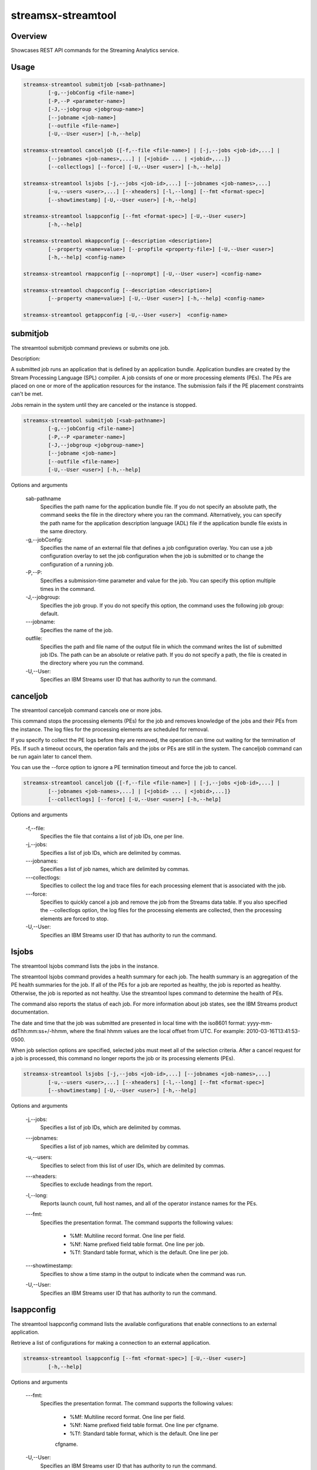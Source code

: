 ###############
streamsx-streamtool
###############

********
Overview
********

Showcases REST API commands for the Streaming Analytics service.

*****
Usage
*****

.. code-block:: none

    streamsx-streamtool submitjob [<sab-pathname>]
            [-g,--jobConfig <file-name>]
            [-P,--P <parameter-name>]
            [-J,--jobgroup <jobgroup-name>]
            [--jobname <job-name>]
            [--outfile <file-name>]
            [-U,--User <user>] [-h,--help]

    streamsx-streamtool canceljob {[-f,--file <file-name>] | [-j,--jobs <job-id>,...] |
            [--jobnames <job-names>,...] | [<jobid> ... | <jobid>,...]}
            [--collectlogs] [--force] [-U,--User <user>] [-h,--help]

    streamsx-streamtool lsjobs [-j,--jobs <job-id>,...] [--jobnames <job-names>,...]
            [-u,--users <user>,...] [--xheaders] [-l,--long] [--fmt <format-spec>]
            [--showtimestamp] [-U,--User <user>] [-h,--help]

    streamsx-streamtool lsappconfig [--fmt <format-spec>] [-U,--User <user>]
            [-h,--help]

    streamsx-streamtool mkappconfig [--description <description>]
            [--property <name=value>] [--propfile <property-file>] [-U,--User <user>]
            [-h,--help] <config-name>

    streamsx-streamtool rmappconfig [--noprompt] [-U,--User <user>] <config-name>

    streamsx-streamtool chappconfig [--description <description>]
            [--property <name=value>] [-U,--User <user>] [-h,--help] <config-name>

    streamsx-streamtool getappconfig [-U,--User <user>]  <config-name>


*****************************************
submitjob
*****************************************

The streamtool submitjob command previews or submits one job.

Description:

A submitted job runs an application that is defined by an application bundle.
Application bundles are created by the Stream Processing Language (SPL)
compiler. A job consists of one or more processing elements (PEs). The PEs are
placed on one or more of the application resources for the instance. The
submission fails if the PE placement constraints can't be met. 
 
Jobs remain in the system until they are canceled or the instance is stopped.

.. code-block:: none

    streamsx-streamtool submitjob [<sab-pathname>]
            [-g,--jobConfig <file-name>]
            [-P,--P <parameter-name>]
            [-J,--jobgroup <jobgroup-name>]
            [--jobname <job-name>]
            [--outfile <file-name>]
            [-U,--User <user>] [-h,--help]

Options and arguments

    sab-pathname
        Specifies the path name for the application bundle file. If you do
        not specify an absolute path, the command seeks the file in the
        directory where you ran the command. Alternatively, you can specify
        the path name for the application description language (ADL) file if
        the application bundle file exists in the same directory.

    -g,--jobConfig:
        Specifies the name of an external file that defines a job
        configuration overlay. You can use a job configuration overlay to set
        the job configuration when the job is submitted or to change the
        configuration of a running job.

    -P,--P:
        Specifies a submission-time parameter and value for the job. You can
        specify this option multiple times in the command.

    -J,--jobgroup:
        Specifies the job group. If you do not specify this option, the
        command uses the following job group: default.

    -\--jobname:
        Specifies the name of the job.

    outfile:
        Specifies the path and file name of the output file in which the
        command writes the list of submitted job IDs. The path can be an
        absolute or relative path. If you do not specify a path, the file is
        created in the directory where you run the command.

    -U,--User:
        Specifies an IBM Streams user ID that has authority to run the
        command.

*****************************************
canceljob
*****************************************

The streamtool canceljob command cancels one or more jobs.

This command stops the processing elements (PEs) for the job and removes
knowledge of the jobs and their PEs from the instance. The log files for the
processing elements are scheduled for removal.

If you specify to collect the PE logs before they are removed, the operation
can time out waiting for the termination of PEs. If such a timeout occurs, the
operation fails and the jobs or PEs are still in the system. The canceljob
command can be run again later to cancel them.

You can use the --force option to ignore a PE termination timeout and force the
job to cancel.

.. code-block:: none

    streamsx-streamtool canceljob {[-f,--file <file-name>] | [-j,--jobs <job-id>,...] |
            [--jobnames <job-names>,...] | [<jobid> ... | <jobid>,...]}
            [--collectlogs] [--force] [-U,--User <user>] [-h,--help]

Options and arguments

    -f,--file:
        Specifies the file that contains a list of job IDs, one per line.

    -j,--jobs:
          Specifies a list of job IDs, which are delimited by commas.

    -\--jobnames:
        Specifies a list of job names, which are delimited by commas.

    -\--collectlogs:
        Specifies to collect the log and trace files for each processing
        element that is associated with the job.

    -\--force:
        Specifies to quickly cancel a job and remove the job from the Streams
        data table. If you also specified the --collectlogs option, the log
        files for the processing elements are collected, then the processing
        elements are forced to stop.

    -U,--User:
        Specifies an IBM Streams user ID that has authority to run the
        command.


*****************************************
lsjobs
*****************************************

The streamtool lsjobs command lists the jobs in the instance.

The streamtool lsjobs command provides a health summary for each job. The
health summary is an aggregation of the PE health summaries for the job. If all
of the PEs for a job are reported as healthy, the job is reported as healthy.
Otherwise, the job is reported as not healthy. Use the streamtool lspes command
to determine the health of PEs.

The command also reports the status of each job. For more information about job
states, see the IBM Streams product documentation.

The date and time that the job was submitted are presented in local time with
the iso8601 format: yyyy-mm-ddThh:mm:ss+/-hhmm, where the final hhmm values are
the local offset from UTC. For example: 2010-03-16T13:41:53-0500.

When job selection options are specified, selected jobs must meet all of the
selection criteria.
After a cancel request for a job is processed, this command no longer reports
the job or its processing elements (PEs). 

.. code-block:: none

    streamsx-streamtool lsjobs [-j,--jobs <job-id>,...] [--jobnames <job-names>,...]
            [-u,--users <user>,...] [--xheaders] [-l,--long] [--fmt <format-spec>]
            [--showtimestamp] [-U,--User <user>] [-h,--help]

Options and arguments

    -j,--jobs:
            Specifies a list of job IDs, which are delimited by commas.

    -\--jobnames:
        Specifies a list of job names, which are delimited by commas.

    -u,--users:
        Specifies to select from this list of user IDs, which are delimited
        by commas.

    -\--xheaders:
        Specifies to exclude headings from the report.

    -l,--long:
        Reports launch count, full host names, and all of the operator
        instance names for the PEs.

    -\--fmt:
        Specifies the presentation format. The command supports the following
        values:
            * %Mf: Multiline record format. One line per field. 
            * %Nf: Name prefixed field table format. One line per job. 
            * %Tf: Standard table format, which is the default. One line per job.

    -\--showtimestamp:
        Specifies to show a time stamp in the output to indicate when the
        command was run.

    -U,--User:
        Specifies an IBM Streams user ID that has authority to run the
        command.


*****************************************
lsappconfig
*****************************************

The streamtool lsappconfig command lists the available configurations that
enable connections to an external application.

Retrieve a list of configurations for making a connection to an external
application. 

.. code-block:: none

    streamsx-streamtool lsappconfig [--fmt <format-spec>] [-U,--User <user>]
            [-h,--help]

Options and arguments

    -\--fmt:
        Specifies the presentation format. The command supports the following
        values:
            * %Mf: Multiline record format. One line per field.
            * %Nf: Name prefixed field table format. One line per cfgname.
            * %Tf: Standard table format, which is the default. One line per
            cfgname.

    -U,--User:
        Specifies an IBM Streams user ID that has authority to run the
        command.


*****************************************
mkappconfig
*****************************************

The streamtool mkappconfig command creates a configuration that enables
connection to an external application.

Operators can retrieve the configuration information to make a connection to an
external application, such as an Internet Of Things application. The properties
include items that the application needs at runtime, like connection
information and credentials.
 
Use this command to register properties or a properties file. Create the
property file using a name=value syntax.

.. code-block:: none

    streamsx-streamtool mkappconfig [--description <description>]
            [--property <name=value>] [--propfile <property-file>] [-U,--User <user>]
            [-h,--help] <config-name>

Options and arguments

    -\--description:
        Specifies a description for the application configuration. The
        description can be 1024 characters in length. If the description
        contains blank characters, it must be enclosed in single or double
        quotation marks. Quotation marks within the description must be
        preceded by a backslash (\).

    -\--property:
        Specifies a property name and value pair to add to or change in the
        configuration. This option can be specified multiple times and has an
        additive effect.
    
    -\--propfile:
        Specifies the path to a file that contains a list of application
        configuration properties for connecting to an external application.
        The properties are listed as name=value pairs, each on a separate
        line. Use this option as a way to include multiple configuration
        properties when you create an application configuration. Options that
        you specify at the command line override values that are specified in
        this property file.

    -U,--User:
        Specifies an IBM Streams user ID that has authority to run the
        command.


*****************************************
rmappconfig
*****************************************

The streamtool rmappconfig command removes a configuration that enables
connection to an external application. 


This command removes a configuration that is used for making a connection to an
external application.

.. code-block:: none

    streamsx-streamtool rmappconfig [--noprompt] [-U,--User <user>] <config-name>

Options and arguments

    -\--noprompt:
        Specifies to suppress confirmation prompts.

    -U,--User:
        Specifies an IBM Streams user ID that has authority to run the
        command.

*****************************************
chappconfig
*****************************************

The streamtool chappconfig command updates a configuration that enables
connection to an external application. 


Use this command to change the configuration properties that are used to make a
connection to an external application, such as an Internet Of Things
application. You can change the values of properties or add new properties.

.. code-block:: none

    streamsx-streamtool chappconfig [--description <description>]
            [--property <name=value>] [-U,--User <user>] [-h,--help] <config-name>

Options and arguments

    -\--description:
        Specifies a description for the application configuration. The
        description can be 1024 characters in length. If the description
        contains blank characters, it must be enclosed in single or double
        quotation marks. Quotation marks within the description must be
        preceded by a backslash (\).

    -\--property:
        Specifies a property name and value pair to add to or change in the
        configuration. This option can be specified multiple times and has an
        additive effect.

    -U,--User:
        Specifies an IBM Streams user ID that has authority to run the
        command.


*****************************************
getappconfig
*****************************************

The streamtool getappconfig command displays the properties of a configuration
that enables connection to an external application.


This command retrieves the properties and values of a specific configuration
for connecting to an external application.

.. code-block:: none

    streamsx-streamtool getappconfig [-U,--User <user>]  <config-name>

Options and arguments

    -U,--User:
        Specifies an IBM Streams user ID that has authority to run the
        command.

